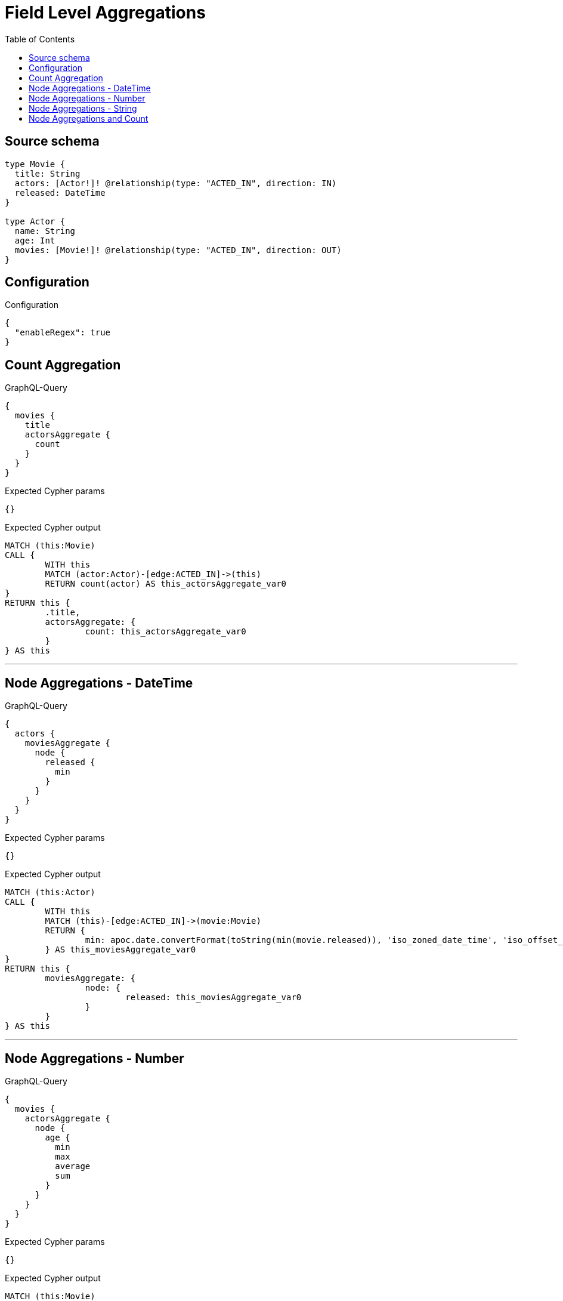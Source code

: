 :toc:

= Field Level Aggregations

== Source schema

[source,graphql,schema=true]
----
type Movie {
  title: String
  actors: [Actor!]! @relationship(type: "ACTED_IN", direction: IN)
  released: DateTime
}

type Actor {
  name: String
  age: Int
  movies: [Movie!]! @relationship(type: "ACTED_IN", direction: OUT)
}
----

== Configuration

.Configuration
[source,json,schema-config=true]
----
{
  "enableRegex": true
}
----
== Count Aggregation

.GraphQL-Query
[source,graphql]
----
{
  movies {
    title
    actorsAggregate {
      count
    }
  }
}
----

.Expected Cypher params
[source,json]
----
{}
----

.Expected Cypher output
[source,cypher]
----
MATCH (this:Movie)
CALL {
	WITH this
	MATCH (actor:Actor)-[edge:ACTED_IN]->(this)
	RETURN count(actor) AS this_actorsAggregate_var0
}
RETURN this {
	.title,
	actorsAggregate: {
		count: this_actorsAggregate_var0
	}
} AS this
----

'''

== Node Aggregations - DateTime

.GraphQL-Query
[source,graphql]
----
{
  actors {
    moviesAggregate {
      node {
        released {
          min
        }
      }
    }
  }
}
----

.Expected Cypher params
[source,json]
----
{}
----

.Expected Cypher output
[source,cypher]
----
MATCH (this:Actor)
CALL {
	WITH this
	MATCH (this)-[edge:ACTED_IN]->(movie:Movie)
	RETURN {
		min: apoc.date.convertFormat(toString(min(movie.released)), 'iso_zoned_date_time', 'iso_offset_date_time')
	} AS this_moviesAggregate_var0
}
RETURN this {
	moviesAggregate: {
		node: {
			released: this_moviesAggregate_var0
		}
	}
} AS this
----

'''

== Node Aggregations - Number

.GraphQL-Query
[source,graphql]
----
{
  movies {
    actorsAggregate {
      node {
        age {
          min
          max
          average
          sum
        }
      }
    }
  }
}
----

.Expected Cypher params
[source,json]
----
{}
----

.Expected Cypher output
[source,cypher]
----
MATCH (this:Movie)
CALL {
	WITH this
	MATCH (actor:Actor)-[edge:ACTED_IN]->(this)
	RETURN {
		min: min(actor.age),
		max: max(actor.age),
		average: avg(actor.age),
		sum: sum(actor.age)
	} AS this_actorsAggregate_var0
}
RETURN this {
	actorsAggregate: {
		node: {
			age: this_actorsAggregate_var0
		}
	}
} AS this
----

'''

== Node Aggregations - String

.GraphQL-Query
[source,graphql]
----
{
  movies {
    title
    actorsAggregate {
      node {
        name {
          longest
          shortest
        }
      }
    }
  }
}
----

.Expected Cypher params
[source,json]
----
{}
----

.Expected Cypher output
[source,cypher]
----
MATCH (this:Movie)
CALL {
	WITH this
	MATCH (actor:Actor)-[edge:ACTED_IN]->(this)
	WITH actor ORDER BY size(actor.name) DESC
	WITH collect(actor.name) AS list
	RETURN {
		longest: head(list),
		shortest: last(list)
	} AS this_actorsAggregate_var0
}
RETURN this {
	.title,
	actorsAggregate: {
		node: {
			name: this_actorsAggregate_var0
		}
	}
} AS this
----

'''

== Node Aggregations and Count

.GraphQL-Query
[source,graphql]
----
{
  movies {
    actorsAggregate {
      count
      node {
        name {
          longest
          shortest
        }
      }
    }
  }
}
----

.Expected Cypher params
[source,json]
----
{}
----

.Expected Cypher output
[source,cypher]
----
MATCH (this:Movie)
CALL {
	WITH this
	MATCH (actor:Actor)-[edge:ACTED_IN]->(this)
	RETURN count(actor) AS this_actorsAggregate_var0
}
CALL {
	WITH this
	MATCH (actor:Actor)-[edge:ACTED_IN]->(this)
	WITH actor ORDER BY size(actor.name) DESC
	WITH collect(actor.name) AS list
	RETURN {
		longest: head(list),
		shortest: last(list)
	} AS this_actorsAggregate_var1
}
RETURN this {
	actorsAggregate: {
		count: this_actorsAggregate_var0,
		node: {
			name: this_actorsAggregate_var1
		}
	}
} AS this
----

'''

